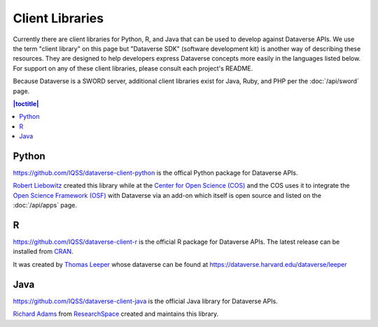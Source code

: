 Client Libraries
================

Currently there are client libraries for Python, R, and Java that can be used to develop against Dataverse APIs. We use the term "client library" on this page but "Dataverse SDK" (software development kit) is another way of describing these resources. They are designed to help developers express Dataverse concepts more easily in the languages listed below. For support on any of these client libraries, please consult each project's README.

Because Dataverse is a SWORD server, additional client libraries exist for Java, Ruby, and PHP per the :doc:`/api/sword` page.

.. contents:: |toctitle|
	:local:

Python
------

https://github.com/IQSS/dataverse-client-python is the offical Python package for Dataverse APIs.

`Robert Liebowitz <https://github.com/rliebz>`_ created this library while at the `Center for Open Science (COS) <https://centerforopenscience.org>`_ and the COS uses it to integrate the `Open Science Framework (OSF) <https://osf.io>`_ with Dataverse via an add-on which itself is open source and listed on the :doc:`/api/apps` page.

R
-

https://github.com/IQSS/dataverse-client-r is the official R package for Dataverse APIs. The latest release can be installed from `CRAN <https://cran.r-project.org/package=dataverse>`_.

It was created by `Thomas Leeper <http://thomasleeper.com>`_ whose dataverse can be found at https://dataverse.harvard.edu/dataverse/leeper

Java
----

https://github.com/IQSS/dataverse-client-java is the official Java library for Dataverse APIs.

`Richard Adams <http://www.researchspace.com/electronic-lab-notebook/about_us_team.html>`_ from `ResearchSpace <http://www.researchspace.com>`_ created and maintains this library.

